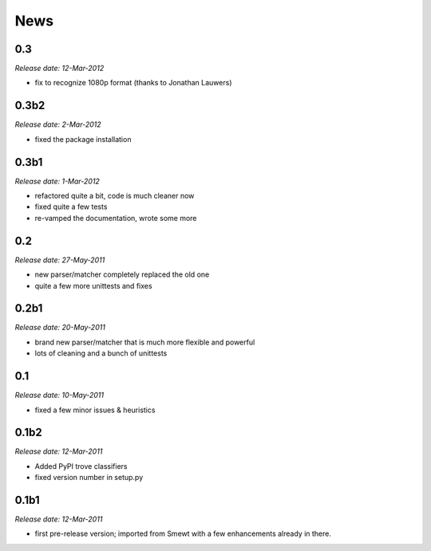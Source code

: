 .. This is your project NEWS file which will contain the release notes.
.. Example: http://www.python.org/download/releases/2.6/NEWS.txt
.. The content of this file, along with README.rst, will appear in your
.. project's PyPI page.

News
====

0.3
---

*Release date: 12-Mar-2012*

* fix to recognize 1080p format (thanks to Jonathan Lauwers)

0.3b2
-----

*Release date: 2-Mar-2012*

* fixed the package installation

0.3b1
-----

*Release date: 1-Mar-2012*

* refactored quite a bit, code is much cleaner now
* fixed quite a few tests
* re-vamped the documentation, wrote some more

0.2
---

*Release date: 27-May-2011*

* new parser/matcher completely replaced the old one
* quite a few more unittests and fixes


0.2b1
-----

*Release date: 20-May-2011*

* brand new parser/matcher that is much more flexible and powerful
* lots of cleaning and a bunch of unittests


0.1
---

*Release date: 10-May-2011*

* fixed a few minor issues & heuristics


0.1b2
-----

*Release date: 12-Mar-2011*

* Added PyPI trove classifiers
* fixed version number in setup.py


0.1b1
-----

*Release date: 12-Mar-2011*

* first pre-release version; imported from Smewt with a few enhancements already
  in there.

